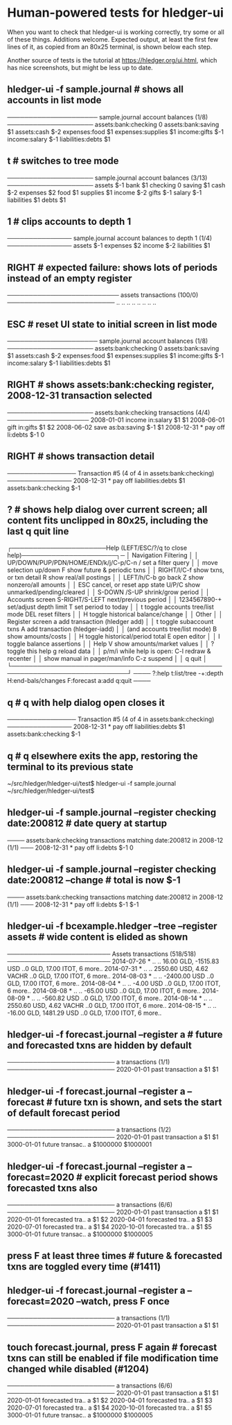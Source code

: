 * Human-powered tests for hledger-ui

When you want to check that hledger-ui is working correctly, 
try some or all of these things. Additions welcome.
Expected output, at least the first few lines of it, 
as copied from an 80x25 terminal, is shown below each step.

Another source of tests is the tutorial at https://hledger.org/ui.html,
which has nice screenshots, but might be less up to date.

** hledger-ui -f sample.journal  # shows all accounts in list mode
───────────────────── sample.journal account balances (1/8) ────────────────────
 assets:bank:checking    0
 assets:bank:saving     $1
 assets:cash           $-2
 expenses:food          $1
 expenses:supplies      $1
 income:gifts          $-1
 income:salary         $-1
 liabilities:debts      $1

** t  # switches to tree mode
──────────────────── sample.journal account balances (3/13) ────────────────────
 assets       $-1
  bank         $1
   checking     0
   saving      $1
  cash        $-2
 expenses      $2
  food         $1
  supplies     $1
 income       $-2
  gifts       $-1
  salary      $-1
 liabilities   $1
  debts        $1

** 1  # clips accounts to depth 1
─────────────── sample.journal account balances to depth 1 (1/4) ───────────────
 assets       $-1
 expenses      $2
 income       $-2
 liabilities   $1

** RIGHT  # expected failure: shows lots of periods instead of an empty register
────────────────────────── assets transactions (100/0) ─────────────────────────
                       ..   ..
                       ..   ..
                       ..   ..
                       ..   ..

** ESC  # reset UI state to initial screen in list mode
───────────────────── sample.journal account balances (1/8) ────────────────────
 assets:bank:checking    0
 assets:bank:saving     $1
 assets:cash           $-2
 expenses:food          $1
 expenses:supplies      $1
 income:gifts          $-1
 income:salary         $-1
 liabilities:debts      $1

** RIGHT  # shows assets:bank:checking register, 2008-12-31 transaction selected
──────────────────── assets:bank:checking transactions (4/4) ───────────────────
 2008-01-01   income                      in:salary                     $1   $1
 2008-06-01   gift                        in:gifts                      $1   $2
 2008-06-02   save                        as:ba:saving                 $-1   $1
 2008-12-31 * pay off                     li:debts                     $-1    0

** RIGHT  # shows transaction detail
──────────────── Transaction #5 (4 of 4 in assets:bank:checking) ───────────────
 2008-12-31 * pay off
     liabilities:debts                 $1
     assets:bank:checking             $-1

** ?  # shows help dialog over current screen; all content fits unclipped in 80x25, including the last q quit line
┌──────────────────────Help (LEFT/ESC/?/q to close help)──────────────────────┐─
│ Navigation                             Filtering                            │
│ UP/DOWN/PUP/PDN/HOME/END/k/j/C-p/C-n   /    set a filter query              │
│      move selection up/down            F    show future & periodic txns     │
│ RIGHT/l/C-f show txns, or txn detail   R    show real/all postings          │
│ LEFT/h/C-b  go back                    Z    show nonzero/all amounts        │
│ ESC  cancel, or reset app state        U/P/C  show unmarked/pending/cleared │
│                                        S-DOWN /S-UP   shrink/grow period    │
│ Accounts screen                        S-RIGHT/S-LEFT next/previous period  │
│ 1234567890-+  set/adjust depth limit   T              set period to today   │
│ t  toggle accounts tree/list mode      DEL  reset filters                   │
│ H  toggle historical balance/change                                         │
│                                        Other                                │
│ Register screen                        a    add transaction (hledger add)   │
│ t  toggle subaccount txns              A    add transaction (hledger-iadd)  │
│    (and accounts tree/list mode)       B    show amounts/costs              │
│ H  toggle historical/period total      E    open editor                     │
│                                        I    toggle balance assertions       │
│ Help                                   V    show amounts/market values      │
│ ?     toggle this help                 g    reload data                     │
│ p/m/i while help is open:              C-l  redraw & recenter               │
│       show manual in pager/man/info    C-z  suspend                         │
│                                        q    quit                            │
└─────────────────────────────────────────────────────────────────────────────┘
──── ?:help t:list/tree -+:depth H:end-bals/changes F:forecast a:add q:quit ────

** q  # q with help dialog open closes it
──────────────── Transaction #5 (4 of 4 in assets:bank:checking) ───────────────
 2008-12-31 * pay off
     liabilities:debts                 $1
     assets:bank:checking             $-1

** q  # q elsewhere exits the app, restoring the terminal to its previous state
~/src/hledger/hledger-ui/test$ hledger-ui -f sample.journal
~/src/hledger/hledger-ui/test$ 

** hledger-ui -f sample.journal --register checking date:200812  # date query at startup
──── assets:bank:checking transactions matching date:200812 in 2008-12 (1/1) ───
 2008-12-31 * pay off                     li:debts                      $-1   0

** hledger-ui -f sample.journal --register checking date:200812 --change  # total is now $-1
──── assets:bank:checking transactions matching date:200812 in 2008-12 (1/1) ───
 2008-12-31 * pay off                    li:debts                     $-1   $-1

** hledger-ui -f bcexample.hledger --tree --register assets  # wide content is elided as shown
──────────────────────── Assets transactions (518/518) ────────────────────────
 2014-07-26 * ..  ..   16.00 GLD, -1515.83 USD   ..0 GLD, 17.00 ITOT, 6 more..
 2014-07-31 * ..  ..   2550.60 USD, 4.62 VACHR   ..0 GLD, 17.00 ITOT, 6 more..
 2014-08-03 * ..  ..              -2400.00 USD   ..0 GLD, 17.00 ITOT, 6 more..
 2014-08-04 * ..  ..                 -4.00 USD   ..0 GLD, 17.00 ITOT, 6 more..
 2014-08-08 * ..  ..                -65.00 USD   ..0 GLD, 17.00 ITOT, 6 more..
 2014-08-09 * ..  ..               -560.82 USD   ..0 GLD, 17.00 ITOT, 6 more..
 2014-08-14 * ..  ..   2550.60 USD, 4.62 VACHR   ..0 GLD, 17.00 ITOT, 6 more..
 2014-08-15 * ..  ..   -16.00 GLD, 1481.29 USD   ..0 GLD, 17.00 ITOT, 6 more..

** hledger-ui -f forecast.journal --register a   # future and forecasted txns are hidden by default
───────────────────────── a transactions (1/1) ─────────────────────────
 2020-01-01   past transaction        a                         $1   $1 

** hledger-ui -f forecast.journal --register a --forecast  # future txn is shown, and sets the start of default forecast period
───────────────────────── a transactions (1/2) ─────────────────────────
 2020-01-01   past transaction  a                         $1         $1 
 3000-01-01   future transac..  a                   $1000000   $1000001 

** hledger-ui -f forecast.journal --register a --forecast=2020  # explicit forecast period shows forecasted txns also
───────────────────────── a transactions (6/6) ─────────────────────────
 2020-01-01   past transaction  a                         $1         $1 
 2020-01-01   forecasted tra..  a                         $1         $2 
 2020-04-01   forecasted tra..  a                         $1         $3 
 2020-07-01   forecasted tra..  a                         $1         $4 
 2020-10-01   forecasted tra..  a                         $1         $5 
 3000-01-01   future transac..  a                   $1000000   $1000005 

** press F at least three times  # future & forecasted txns are toggled every time (#1411)

** hledger-ui -f forecast.journal --register a --forecast=2020 --watch, press F once
───────────────────────── a transactions (1/1) ─────────────────────────
 2020-01-01   past transaction        a                         $1   $1 

** touch forecast.journal, press F again  # forecast txns can still be enabled if file modification time changed while disabled (#1204)
───────────────────────── a transactions (6/6) ─────────────────────────
 2020-01-01   past transaction  a                         $1         $1 
 2020-01-01   forecasted tra..  a                         $1         $2 
 2020-04-01   forecasted tra..  a                         $1         $3 
 2020-07-01   forecasted tra..  a                         $1         $4 
 2020-10-01   forecasted tra..  a                         $1         $5 
 3000-01-01   future transac..  a                   $1000000   $1000005 
